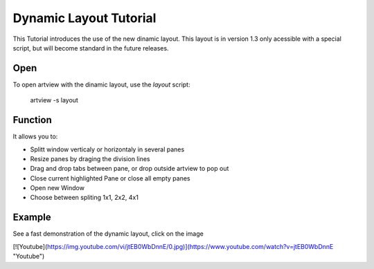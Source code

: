 
Dynamic Layout Tutorial
=======================

This Tutorial introduces the use of the new dinamic layout. This layout is in version 1.3 only acessible with a special script, but will become standard in the future releases.


Open
----

To open artview with the dinamic layout, use the *layout* script:

    artview -s layout


Function
--------

It allows you to:

- Splitt window verticaly or horizontaly in several panes
- Resize panes by draging the division lines
- Drag and drop tabs between pane, or drop outside artview to pop out
- Close current highlighted Pane or close all empty panes
- Open new Window
- Choose between spliting 1x1, 2x2, 4x1


Example
-------

See a fast demonstration of the dynamic layout, click on the image

[![Youtube](https://img.youtube.com/vi/jtEB0WbDnnE/0.jpg)](https://www.youtube.com/watch?v=jtEB0WbDnnE "Youtube")





